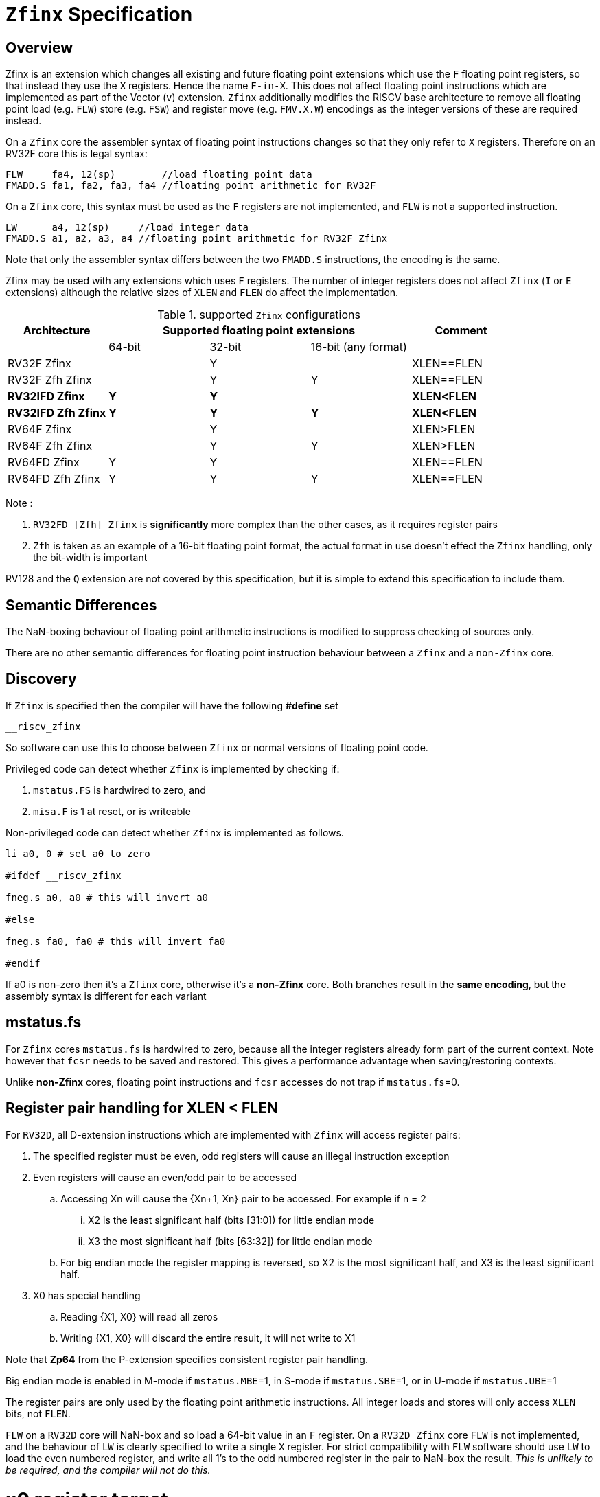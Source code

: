 
[[Title]]
= `Zfinx` Specification

[[Heading]]
== Overview

Zfinx is an extension which changes all existing and future floating point extensions which use the `F` floating point registers, so that instead they use the `X` registers. Hence the name `F-in-X`. This does not affect floating point instructions which are implemented as part of the Vector (`v`) extension. `Zfinx` additionally modifies the RISCV base architecture to remove all floating point load (e.g. `FLW`) store (e.g. `FSW`) and register move (e.g. `FMV.X.W`) encodings as the integer versions of these are required instead.

On a `Zfinx` core the assembler syntax of floating point instructions changes so that they only refer to `X` registers. Therefore on an RV32F core this is legal syntax:

[source,sourceCode,text]
----
FLW     fa4, 12(sp)        //load floating point data
FMADD.S fa1, fa2, fa3, fa4 //floating point arithmetic for RV32F
----

On a `Zfinx` core, this syntax must be used as the `F` registers are not implemented, and `FLW` is not a supported instruction.

[source,sourceCode,text]
----
LW      a4, 12(sp)     //load integer data
FMADD.S a1, a2, a3, a4 //floating point arithmetic for RV32F Zfinx
----

Note that only the assembler syntax differs between the two `FMADD.S` instructions, the encoding is the same.

Zfinx may be used with any extensions which uses `F` registers. The number of integer registers does not affect `Zfinx` (`I` or `E` extensions)
although the relative sizes of `XLEN` and `FLEN` do affect the implementation.

[suported-configurations]
.supported `Zfinx` configurations
[width=100%,options="header",]
|================================================================
|Architecture     3+|Supported floating point extensions |Comment
|                   |64-bit |32-bit |16-bit (any format) |
|RV32F Zfinx        |       |   Y   |                    |XLEN==FLEN
|RV32F Zfh Zfinx    |       |   Y   |      Y             |XLEN==FLEN
|*RV32IFD Zfinx*    |  *Y*  |  *Y*  |                    |*XLEN<FLEN*
|*RV32IFD Zfh Zfinx*|  *Y*  |  *Y*  |     *Y*            |*XLEN<FLEN*
|RV64F Zfinx        |       |   Y   |                    |XLEN>FLEN
|RV64F Zfh Zfinx    |       |   Y   |      Y             |XLEN>FLEN
|RV64FD Zfinx       |   Y   |   Y   |                    |XLEN==FLEN
|RV64FD Zfh Zfinx   |   Y   |   Y   |      Y             |XLEN==FLEN
|================================================================

Note :

. `RV32FD [Zfh] Zfinx` is *significantly* more complex than the other cases, as it requires register pairs
. `Zfh` is taken as an example of a 16-bit floating point format, the actual format in use doesn't effect the `Zfinx` handling, only the bit-width is important

RV128 and the `Q` extension are not covered by this specification, but it is simple to extend this specification to include them.

[[semantics]]
== Semantic Differences

The NaN-boxing behaviour of floating point arithmetic instructions is modified to suppress checking of sources only.

There are no other semantic differences for floating point instruction behaviour between a `Zfinx` and a `non-Zfinx` core.


[[Heading]]
== Discovery

If `Zfinx` is specified then the compiler will have the following *#define* set

`__riscv_zfinx`

So software can use this to choose between `Zfinx` or normal versions of floating point code.

Privileged code can detect whether `Zfinx` is implemented by checking if:

. `mstatus.FS` is hardwired to zero, and

. `misa.F` is 1 at reset, or is writeable


Non-privileged code can detect whether `Zfinx` is implemented as follows.

[source,sourceCode,text]
----

li a0, 0 # set a0 to zero

#ifdef __riscv_zfinx

fneg.s a0, a0 # this will invert a0

#else

fneg.s fa0, fa0 # this will invert fa0

#endif

----


If a0 is non-zero then it’s a `Zfinx` core, otherwise it’s a *non-Zfinx* core. Both branches result in the *same encoding*, but the assembly syntax is different for each variant

[[mstatus.fs]]
== mstatus.fs

For `Zfinx` cores `mstatus.fs` is hardwired to zero, because all the integer registers already form part of the current context. Note however that `fcsr` needs to be saved and restored. This gives a performance advantage when saving/restoring contexts.

Unlike *non-Zfinx* cores, floating point instructions and `fcsr` accesses do not trap if `mstatus.fs`=0.

[[rv32fd-zfh-zfinx-register-pair-handling]]
== Register pair handling for XLEN < FLEN

For `RV32D`, all D-extension instructions which are implemented with `Zfinx` will access register pairs:

. The specified register must be even, odd registers will cause an illegal instruction exception
. Even registers will cause an even/odd pair to be accessed
.. Accessing Xn will cause the {Xn+1, Xn} pair to be accessed. For example if n = 2
... X2 is the least significant half (bits [31:0]) for little endian mode
... X3 the most significant half (bits [63:32]) for little endian mode
.. For big endian mode the register mapping is reversed, so X2 is the most significant half, and X3 is the least significant half.
. X0 has special handling
.. Reading {X1, X0} will read all zeros
.. Writing {X1, X0} will discard the entire result, it will not write to X1

Note that *Zp64* from the P-extension specifies consistent register pair handling.

Big endian mode is enabled in M-mode if `mstatus.MBE`=1, in S-mode if `mstatus.SBE`=1, or in U-mode if `mstatus.UBE`=1

The register pairs are only used by the floating point arithmetic instructions. All integer loads and stores will only access `XLEN` bits, not `FLEN`.

`FLW` on a `RV32D` core will NaN-box and so load a 64-bit value in an `F` register. On a `RV32D Zfinx` core `FLW` is not implemented, and the behaviour of `LW` is clearly specified to write a single `X` register. For strict compatibility with `FLW` software should use `LW` to load the even numbered register, and write all 1’s to the odd numbered register in the pair to NaN-box the result. _This is unlikely to be required, and the compiler will not do this._

[[x0-register-target]]
= x0 register target

If a floating point instruction targets x0 then it will still execute, and will set flags in `fcsr` (if required). It will not write to a target register. This matches the non-Zfinx behaviour for

`fcvt.w.s x0, f0`

If the floating point source is invalid then it will set the `fflags.NV` bit, regardless of whether `Zfinx` is implemented. The target register is not written as it is x0.

If `fcsr.RM` is in an illegal state then floating point instruction behaviour is the same whether the target register is x0 is not, i.e. targetting x0 doesn't disable any execution side effects.

In the case of `RV32D Zfinx`, register pairs are used. See above for x0 handling.

[[nan-boxing]]
= NaN-boxing

NaN-boxing is used when a floating point value is written which is smaller than the width of the target register. For example, writing a half-precision value into a 32-bit register (e.g. `RV32F Zfh` ) or writing a 32-bit value into a 64-bit register (e.g. `RV64F`). All upper bits are written with 1s. Therefore if the register is read by a floating point instruction which reads a value wider than the one which wrote the result, the value is interpreted as a NaN to indicate that an error has occurred.

NaN-boxing also simplifies context save/restore as the software does not need to know the precision of the value stored in the floating point registers.

NaN boxing is useful in cases where it is unknown whether floating point data will be interpreted as the full width of the register, or as a shorter value. 
For example for `RV32F Zfh Zfinx` when a half-precision value is passed as a function argument, 
the callee may not know if it is to be interpreted as a 32-bit or 16-bit value. 
Therefore if the callee misinterprets the value as 32-bit then the 
NaN-boxing ensures that the value is interpreted as a NaN, so the software should detect this and return an error.

For `Zfinx` the NaN-boxing is limited to `XLEN` bits, not `FLEN` bits. Therefore a `FADD.S` executed on an `RV64D` core will write a 64-bit value (the MSH will be all 1’s). On an `RV32D Zfinx` core it will write a 32-bit register, i.e. a single X register only. This means there is semantic difference between these code sequences:

[source,sourceCode,text]
----
#ifdef __riscv_zfinx

fadd.s x2, x3, x4 # only write x2 (32-bits), x3 is not written

#else

fadd.s f2, f3, f4 # NaN-box 64-bit f2 register to 64-bits

#endif
----

NaN-box generation is supported by `Zfinx` implementations. NaN-box checking is not supported by scalar floating point instructions. For example for `RV64F`:

[source,sourceCode,text]
----
#ifdef __riscv_zfinx

lw[u] x1, 0(sp)   # load 32-bits into x1 and sign / zero extend upper 32-bits
fadd.s x1, x1, x1 # use x1 but do not check source is Nan-boxed, NaN-box output

#else

flw.s  f1, 0(sp)  # load 32-bits into f1 and NaN-box to 64-bits (set upper 32-bits to 0xFFFFFFFF)
fadd.s f2, f1, f1 # check f1 is NaN-boxed, NaN-box output

#endif
----

Floating point loads are not supported on `Zfinx` cores so x1 is not NaN-boxed in the example above, therefore the `FADD.S` instruction does _not_ check the input for NaN-boxing.
The result of `FADD.S` _is_ NaN-boxed, which means setting the upper half of the output register to all 1's.

The table shows the effect of writing each possible width of value to the register file for all supported combinations. Note that Verilog syntax is used in the final column.

[nan-boxing]
.NaN-boxing for supports configurations
[width=100%,options="header",]
|=======================================================================
|XLEN |Width of write to Xreg from FP instruction |Value written to Xreg
|64 |16 |{48{1’b1}, result[15:0]}
|32 |16 |{16{1’b1}, result[15:0]}
|64 |32 |{32{1’b1}, result[31:0]}
|32 |32 |result[31:0]
|64 |64 |result[63:0]
3+|Little endian
|32 |64 a|
EvenXreg: result[31:0]

Odd Xreg: result[63:32]

special handling Xreg={0, 1}

3+|Big endian
|32 |64 a|
Odd Xreg: result[31:0]

EvenXreg: result[63:32]

special handling Xreg={0, 1}

|=======================================================================

Therefore, for example, if a `FADD.S` instruction is issued on a `RV64F` core then the upper 32-bits will be set to one in the target integer register, or an `FADD.H` (floating point add half-word) instruction will set the upper 48-bits to one.

[[assembly-syntax-and-code-porting]]
= Assembly Syntax and Code Porting

The assembly syntax is different for `Zfinx` cores so that users are forced to allocate registers correctly. 

. All accesses to `F` registers are illegal. 
. All scalar floating point loads and stores instructions are removed from the architecture
. All integer / floating point move isntructions are removed from the architecture

Therefore any references to `F` registers, or removed instructions will cause assembler errors.

For example, the encoding for

`FMADD.S <1>, <2>, <3>, <4>`

will disassemble and execute as

`FMADD.S f1, f2, f3, f4`

on a non-Zfinx core, or

`FMADD.S x1, x2, x3, x4`

on a `Zfinx` core.


_We considered allowing pseudo-instructions for the deleted instructions for easier code porting. For example allowing FLW to be a pseudo-instruction for LW, but decided not to. Because the register specifiers must change to integer registers, it makes sense to also remove the use of FLW etc. In this way the user is forced to rewrite their code for a `Zfinx` core, reducing the chance of undiscovered porting bugs. This only affects assembly code, high level language code is unaffected as the compiler will target the correct architecture._

[[replaced-instructions]]
= Replaced Instructions

All floating point loads, stores and floating point to integer moves are removed on a `Zfinx` core. The following three tables give suggested replacements.

[load-replacements]
.replacements for floating point load instructions
[width=100%,options="header",]
|=========================================================================================================================
|*Instruction* |*RV32F Zfh Zfinx*|*RV32D Zfh Zfinx*|*RV64F Zfh Zfinx*|*RV64D Zfh Zfinx*|*RV32F Zfinx*|*RV32D Zfinx*|*RV64F Zfinx*|*RV64D Zfinx*

|*loads* 8+|*suggested replacement instructions*

|FLD **f**rd, offset(xrs1) |_reserved_|LW,LW 2+|LD |_reserved_|LW, LW 2+|LD
|FLW **f**rd, offset(xrs1) 2+|LW 2+|LW[U] and NaN-box in software 2+|LW 2+|LW[U] and NaN-box in software
|FLH **f**rd, offset(xrs1) 4+|LH[U] and NaN-box in software 4+| _reserved_

|C.FLD **f**rd’, offset(xrs1’) |_reserved_|[C.]LW,[C.]LW 2+|[C.]LD |_reserved_|[C.]LW,[C.]LW 2+|[C.]LD
|C.FLDSP **f**rd, uimm(x2) |_reserved_|C.LWSP,C.LWSP 2+|C.LDSP |_reserved_|C.LWSP,C.LWSP 2+|C.LDSP

|C.FLW **f**rd, offset(xrs1) 2+|C.LW 2+|C.LW and NaN-box in software 2+|C.LW 2+|C.LW and NaN-box in software
|C.FLWSP **f**rd, uimm(x2)   2+|C.LWSP 2+|C.LWSP and NaN-box in software 2+|C.LWSP 2+|C.LWSP and NaN-box in software
|=========================================================================================================================

[store-replacements]
.replacements for floating point store instructions
[width=100%,options="header",]
|=========================================================================================================================
|*Instruction* |*RV32F Zfh Zfinx*|*RV32D Zfh Zfinx*|*RV64F Zfh Zfinx*|*RV64D Zfh Zfinx*|*RV32F Zfinx*|*RV32D Zfinx*|*RV64F Zfinx*|*RV64D Zfinx*

|*stores* 8+|*suggested replacement instructions*

|FSD **f**rd, offset(xrs1) |_reserved_|SW,SW 2+|SD |_reserved_|SW, SW 2+|SD
|FSW **f**rd, offset(xrs1) 8+|SW 
|FSH **f**rd, offset(xrs1) 4+|SH 4+|_reserved_

|C.FSD **f**rd’, offset(xrs1’) |_reserved_|[C.]SW,[C.]SW 2+|[C.]SD |_reserved_|[C.]SW,[C.]SW 2+|[C.]SD
|C.FSDSP **f**rd, uimm(x2) |_reserved_|C.SWSP,C.SWSP 2+|C.SDSP |_reserved_|C.SWSP,C.SWSP 2+|C.SDSP
|C.FSW **f**rd, offset(xrs1) 8+|C.SW 
|C.FSWSP **f**rd, uimm(x2)   8+|C.SWSP

|=========================================================================================================================

[move-replacements]
.replacements for floating point move instructions
[width=100%,options="header",]
|=========================================================================================================================
|*Instruction* |*RV32F Zfh Zfinx*|*RV32D Zfh Zfinx*|*RV64F Zfh Zfinx*|*RV64D Zfh Zfinx*|*RV32F Zfinx*|*RV32D Zfinx*|*RV64F Zfinx*|*RV64D Zfinx*

|*moves* 8+|*suggested replacement instructions*

|FMV.X.D xrd, **f**rs1 |_reserved_| MV,MV | _reserved_ | MV|_reserved_| MV,MV | _reserved_ | MV
|FMV.D.X **f**rd, xrs1 |_reserved_| MV,MV | _reserved_ | MV|_reserved_| MV,MV | _reserved_ | MV

|FMV.X.W xrd, **f**rs1 2+|MV 2+|MV and sign extend in software 2+|MV 2+|MV and sign extend in software
|FMV.W.X **f**rd, xrs1 2+|MV 2+|MV and NaN-box in software 2+|MV 2+|MV and NaN-box in software

|FMV.X.H xrd, **f**rs1 4+|MV and sign extend in software 4+| _reserved_
|FMV.H.X **f**rd, xrs1 4+|MV and NaN-box in software 4+| _reserved_

|=========================================================================================================================

Notes:

. Where a floating point load loads fewer than `XLEN` bits then software NaN-boxing in software is required to get the same semantics
. Where a floating point move moves fewer than `XLEN` bits then either sign extension (if the target is an `X` register) or NaN-boxing (if the target is an `F` register) is required in software to get the same semantics


The B-extension is useful for sign extending and NaN-boxing.

To sign-extend using the B-extension:

`FMV.X.H rd, rs1`

is replaced by

`SEXT.H rd, rs1`

Without the B-extension two instructions are required: shift left 16 places, then arithmetic shift right 16 places.

NaN boxing in software is more involved, as the upper part of the register must be set to 1. The B-extension is also helpful in this case. 

`FMV.H.X a0, a1`

is replaced by

`C.ADDI a2, zero, -1`

`PACK a0, a1, a2`



[[rationale]]
= Rationale, why implement Zfinx?

Small embedded cores which need to implement floating point extensions have some options:

.  Software emulation of floating point instructions (minimum core area)

..  The floating point library can be large, and expensive in terms of ROM or flash storage, costing power and energy consumption

..  The performance of this solution is very low

..  The area of the core is low

.  Low core area floating point implementations

..  Share the integer registers for floating point instructions (Zfinx)

...  Will cause more register spills/fills than having a separate register file, but the effect of this is application dependant

...  No need for special instructions such as load and stores to access floating point registers, and moves between integer and floating point registers

..  There are still performance/area tradeoffs to make for the FPU design itself

... e.g. pipelined versus iterative

..  Optionally remove multiply-add instructions to save area in the FPU and a register file read port

.. Optionally remove divide/square root instructions to to save area in the FPU

. Typically higher area, higher performance

.. Separate floating point registers allow fewer register spills/fills, and can also be used for integer code to prevent spilling to memory

.. There are the same performance/area tradeoffs for the FPU design

Zfinx is implemented to allow core area reduction as the area of the `F` register file is significant, for example:

. `RV32IF Zfinx` saves 1/2 the register file state compared to `RV32IF`
. `RV32EF Zfinx` saves 2/3 the register file state compared to `RV32EF`

Therefore `Zfinx` should allow for small embedded cores to support floating point with

. Minimal area increase
. Similar context switch time as an integer only core
.. there are no `F` registers to save/restore
. Reduced code size by removing the floating point library


[[heading]]
= Emulation

A non-`Zfinx` core can run a `Zfinx` binary. M-mode software can do this:

. Set `mstatus.fs`=0 to cause every floating point instruction to trap
. When a floating point instruction traps, move the source operands from the X registers to the equivalent F registers (i.e. the same register numbers)
. Set `mstatus.fs` to be non-zero
. Execute the original instruction which caused the trap
. Move the result from the destination `F` register to the `X` register / `X` register pair (For `RV32D`)
. Set `mstatus.fs`=0
. `MRET``

There are corner cases around the use of x0 and register pairs for `RV32D`
. Two 32-bit `X` registers must be transferred to a single 64-bit F register to set up the source operands. This must be done by saving each `X` register to consecutive memory locations, and using a 64-bit floating point load (`FLD` or `C.FLD`) to load the data
. One 64-bit F register must be transferred to two 32-bit `X` registers to receive the result. This must be done with a 64-bit floating point store (`FSD` or `C.FSD`) and then two 32-bit loads (such as `LW` or `C.LW`).
. If the source register pair is {x1,x0}, the source data will read as all zeroes. Therefore f0 must be loaded with a 64-bit zero constant from memory.
. If the destination register pair is {x1,x0} then the full output is discarded, do not transfer the resulting data to the {x1,x0} register pair which would result in the upper half being written to x1

A `Zfinx` core cannot trap on floating point instructions by setting `mstatus.fs`=0, so the reverse emulation isn’t possible. The code must be recompiled (or ported for assembler).


[[abi]]
= ABI

For details of the current calling conventions see:

https://github.com/riscv/riscv-elf-psabi-doc/blob/master/riscv-elf.md[_https://github.com/riscv/riscv-elf-psabi-doc/blob/master/riscv-elf.md_]
C
The ABI when using `Zfinx` is the standard integer calling convention as listed in the table below.

The `Zfinx` ABI can be thought of as being similar to using the softfloat routines to execute floating point functionality, but replacing the call to the softfloat function with the actual floating point ISA instruction.

Note that `RV32D` `Zfinx` requires register pair handling. This does not require an ABI change as long types are already supported using register pairs. It is likely to require some work in the compiler (according to Jim Wilson).

[[fp_configs]]
= Floating Point Configurations To Reduce Area

To reduce the area overhead of FPU hardware new configurations will make the `F[N]MADD.\*, F[N]MSUB.*` and `FDIV.\*, FSQRT.*`` instructions optional in hardware. This then gives the choice of implementing them in software instead by:

. Taking an illegal instruction trap, and calling the required software routine in the trap handler. This requires that the opcodes are not reallocated and gives binary compatibility between cores with/without hardware support for `F[N]MADD.\*, F[N]MSUB.*` and `FDIV.\*, FSQRT.*`, but is lower performance than option 2

. Use the GCC options below so that a software library is used to execute them

This argument already exists for RISCV

`gcc -mno-fdiv`

This argument exists for other architectures (e.g. MIPs) but not for RISCV, so it needs to be added

`gcc -mno-fused-madd`

To achieve this we break all current and future floating point extensions into three parts: `Zf*base`, `Zfma` and `Zfdiv`. `Zfinx` is orthogonal, and so is an additional modifier to these as described below.

[cols=",",options="header",]
|============================================================
|Options, all start with *Zf* |Meaning
|Zfhbase |Support half precision base instructions
|Zffbase |Support single precision base instructions
|Zfdbase |Support double precision base instructions
|Zfqbase |Support quad precision base instructions
|Zfldstmv|Support load,store and integer to/from FP move for all FP extensions
|Zfma    |Support multiply-add for all FP extensions
|Zfdiv   |Support div/sqrt for all FP extensions
|Zfinx   |Share the integer register file for all FP extensions
|============================================================

So the `Zfldstmv`, `Zfma`, `Zfdiv`, `Zfinx` options apply to all floating point extensions, including future ones. This keeps the support regular across the different options.

Therefore `RV32FD Zfh Zfinx` can also be expressed as:

`rv32_Zfhbase_Zffbase_Zfdbase_Zfma_Zfdiv_Zfinx`

Also `RV32FD Zfh` can be expressed as:

`rv32_Zfhbase_Zffbase_Zfdbase_Zfldstmv_Zfma_Zfdiv`

The options are designed to be additive, none of them remove instructions.
